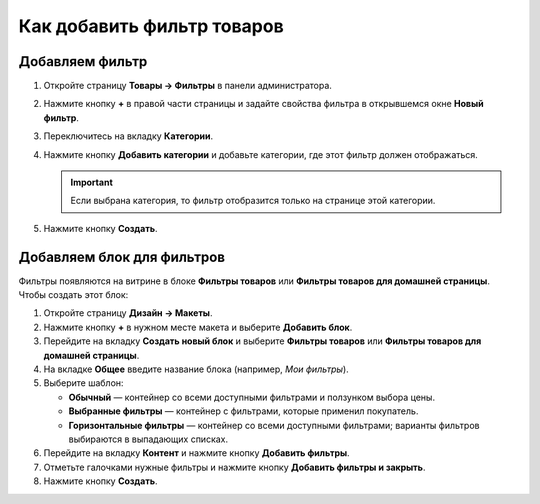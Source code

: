 ***************************
Как добавить фильтр товаров
***************************

================
Добавляем фильтр
================

#. Откройте страницу **Товары → Фильтры** в панели администратора.

#. Нажмите кнопку **+** в правой части страницы и задайте свойства фильтра в открывшемся окне **Новый фильтр**.

   .. fancybox:: img/filter_01.png
       :alt: Новый фильтр

#. Переключитесь на вкладку **Категории**.

#. Нажмите кнопку **Добавить категории** и добавьте категории, где этот фильтр должен отображаться.

   .. important::

       Если выбрана категория, то фильтр отобразится только на странице этой категории.

   .. fancybox:: img/filters2.png
       :alt: Выбор категорий фильтра

#. Нажмите кнопку **Создать**.

===========================
Добавляем блок для фильтров
===========================

Фильтры появляются на витрине в блоке **Фильтры товаров** или **Фильтры товаров для домашней страницы**. Чтобы создать этот блок:

#. Откройте страницу **Дизайн → Макеты**.

#. Нажмите кнопку **+** в нужном месте макета и выберите **Добавить блок**.

#. Перейдите на вкладку **Создать новый блок** и выберите **Фильтры товаров** или **Фильтры товаров для домашней страницы**.

#. На вкладке **Общее** введите название блока (например, *Мои фильтры*).

#. Выберите шаблон:

   * **Обычный** — контейнер со всеми доступными фильтрами и ползунком выбора цены.

   * **Выбранные фильтры** — контейнер с фильтрами, которые применил покупатель.

   * **Горизонтальные фильтры** — контейнер со всеми доступными фильтрами; варианты фильтров выбираются в выпадающих списках.

#. Перейдите на вкладку **Контент** и нажмите кнопку **Добавить фильтры**.

#. Отметьте галочками нужные фильтры и нажмите кнопку **Добавить фильтры и закрыть**.

   .. fancybox:: img/filters3.png
       :alt: Блок с фильтрами товаров

#. Нажмите кнопку **Создать**.
